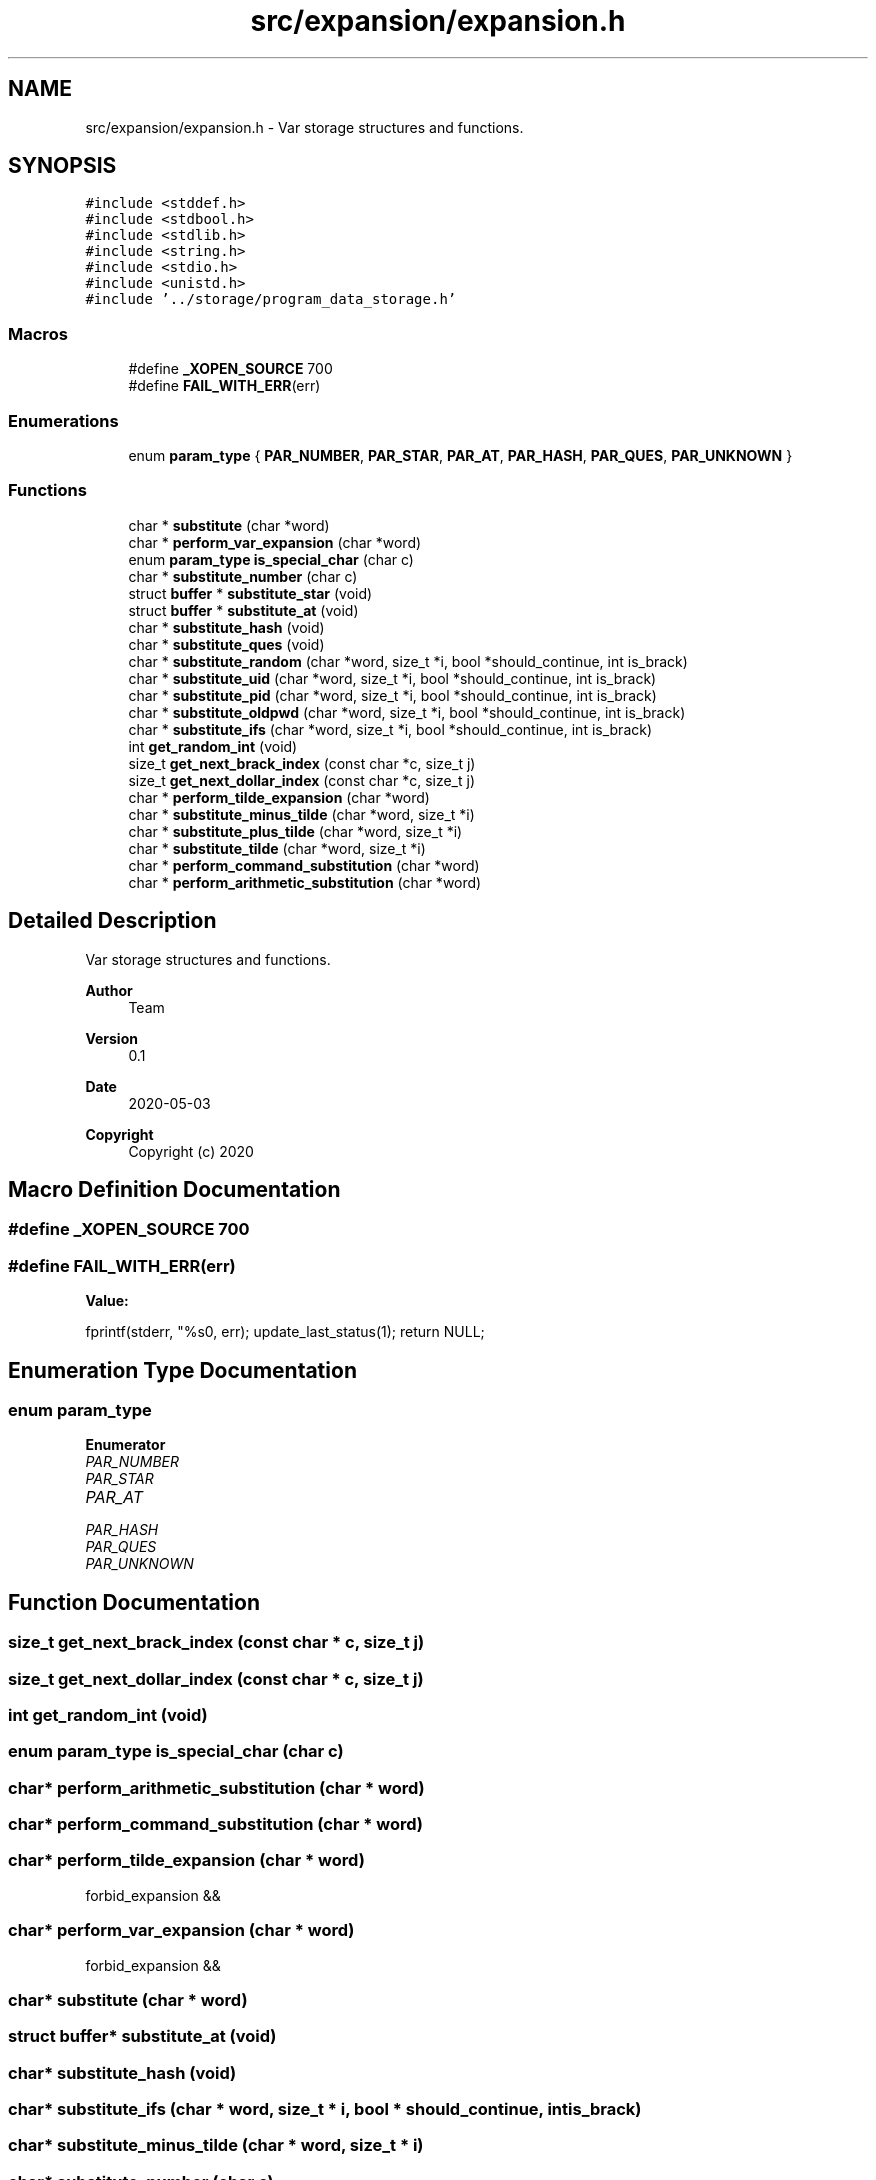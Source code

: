 .TH "src/expansion/expansion.h" 3 "Sat May 30 2020" "Version v0.1" "42h" \" -*- nroff -*-
.ad l
.nh
.SH NAME
src/expansion/expansion.h \- Var storage structures and functions\&.  

.SH SYNOPSIS
.br
.PP
\fC#include <stddef\&.h>\fP
.br
\fC#include <stdbool\&.h>\fP
.br
\fC#include <stdlib\&.h>\fP
.br
\fC#include <string\&.h>\fP
.br
\fC#include <stdio\&.h>\fP
.br
\fC#include <unistd\&.h>\fP
.br
\fC#include '\&.\&./storage/program_data_storage\&.h'\fP
.br

.SS "Macros"

.in +1c
.ti -1c
.RI "#define \fB_XOPEN_SOURCE\fP   700"
.br
.ti -1c
.RI "#define \fBFAIL_WITH_ERR\fP(err)"
.br
.in -1c
.SS "Enumerations"

.in +1c
.ti -1c
.RI "enum \fBparam_type\fP { \fBPAR_NUMBER\fP, \fBPAR_STAR\fP, \fBPAR_AT\fP, \fBPAR_HASH\fP, \fBPAR_QUES\fP, \fBPAR_UNKNOWN\fP }"
.br
.in -1c
.SS "Functions"

.in +1c
.ti -1c
.RI "char * \fBsubstitute\fP (char *word)"
.br
.ti -1c
.RI "char * \fBperform_var_expansion\fP (char *word)"
.br
.ti -1c
.RI "enum \fBparam_type\fP \fBis_special_char\fP (char c)"
.br
.ti -1c
.RI "char * \fBsubstitute_number\fP (char c)"
.br
.ti -1c
.RI "struct \fBbuffer\fP * \fBsubstitute_star\fP (void)"
.br
.ti -1c
.RI "struct \fBbuffer\fP * \fBsubstitute_at\fP (void)"
.br
.ti -1c
.RI "char * \fBsubstitute_hash\fP (void)"
.br
.ti -1c
.RI "char * \fBsubstitute_ques\fP (void)"
.br
.ti -1c
.RI "char * \fBsubstitute_random\fP (char *word, size_t *i, bool *should_continue, int is_brack)"
.br
.ti -1c
.RI "char * \fBsubstitute_uid\fP (char *word, size_t *i, bool *should_continue, int is_brack)"
.br
.ti -1c
.RI "char * \fBsubstitute_pid\fP (char *word, size_t *i, bool *should_continue, int is_brack)"
.br
.ti -1c
.RI "char * \fBsubstitute_oldpwd\fP (char *word, size_t *i, bool *should_continue, int is_brack)"
.br
.ti -1c
.RI "char * \fBsubstitute_ifs\fP (char *word, size_t *i, bool *should_continue, int is_brack)"
.br
.ti -1c
.RI "int \fBget_random_int\fP (void)"
.br
.ti -1c
.RI "size_t \fBget_next_brack_index\fP (const char *c, size_t j)"
.br
.ti -1c
.RI "size_t \fBget_next_dollar_index\fP (const char *c, size_t j)"
.br
.ti -1c
.RI "char * \fBperform_tilde_expansion\fP (char *word)"
.br
.ti -1c
.RI "char * \fBsubstitute_minus_tilde\fP (char *word, size_t *i)"
.br
.ti -1c
.RI "char * \fBsubstitute_plus_tilde\fP (char *word, size_t *i)"
.br
.ti -1c
.RI "char * \fBsubstitute_tilde\fP (char *word, size_t *i)"
.br
.ti -1c
.RI "char * \fBperform_command_substitution\fP (char *word)"
.br
.ti -1c
.RI "char * \fBperform_arithmetic_substitution\fP (char *word)"
.br
.in -1c
.SH "Detailed Description"
.PP 
Var storage structures and functions\&. 


.PP
\fBAuthor\fP
.RS 4
Team 
.RE
.PP
\fBVersion\fP
.RS 4
0\&.1 
.RE
.PP
\fBDate\fP
.RS 4
2020-05-03
.RE
.PP
\fBCopyright\fP
.RS 4
Copyright (c) 2020 
.RE
.PP

.SH "Macro Definition Documentation"
.PP 
.SS "#define _XOPEN_SOURCE   700"

.SS "#define FAIL_WITH_ERR(err)"
\fBValue:\fP
.PP
.nf
    fprintf(stderr, "%s\n", err); \
    update_last_status(1); \
    return NULL;
.fi
.SH "Enumeration Type Documentation"
.PP 
.SS "enum \fBparam_type\fP"

.PP
\fBEnumerator\fP
.in +1c
.TP
\fB\fIPAR_NUMBER \fP\fP
.TP
\fB\fIPAR_STAR \fP\fP
.TP
\fB\fIPAR_AT \fP\fP
.TP
\fB\fIPAR_HASH \fP\fP
.TP
\fB\fIPAR_QUES \fP\fP
.TP
\fB\fIPAR_UNKNOWN \fP\fP
.SH "Function Documentation"
.PP 
.SS "size_t get_next_brack_index (const char * c, size_t j)"

.SS "size_t get_next_dollar_index (const char * c, size_t j)"

.SS "int get_random_int (void)"

.SS "enum \fBparam_type\fP is_special_char (char c)"

.SS "char* perform_arithmetic_substitution (char * word)"

.SS "char* perform_command_substitution (char * word)"

.SS "char* perform_tilde_expansion (char * word)"
forbid_expansion &&
.SS "char* perform_var_expansion (char * word)"
forbid_expansion &&
.SS "char* substitute (char * word)"

.SS "struct \fBbuffer\fP* substitute_at (void)"

.SS "char* substitute_hash (void)"

.SS "char* substitute_ifs (char * word, size_t * i, bool * should_continue, int is_brack)"

.SS "char* substitute_minus_tilde (char * word, size_t * i)"

.SS "char* substitute_number (char c)"

.SS "char* substitute_oldpwd (char * word, size_t * i, bool * should_continue, int is_brack)"

.SS "char* substitute_pid (char * word, size_t * i, bool * should_continue, int is_brack)"

.SS "char* substitute_plus_tilde (char * word, size_t * i)"

.SS "char* substitute_ques (void)"

.SS "char* substitute_random (char * word, size_t * i, bool * should_continue, int is_brack)"

.SS "struct \fBbuffer\fP* substitute_star (void)"

.SS "char* substitute_tilde (char * word, size_t * i)"

.SS "char* substitute_uid (char * word, size_t * i, bool * should_continue, int is_brack)"

.SH "Author"
.PP 
Generated automatically by Doxygen for 42h from the source code\&.
